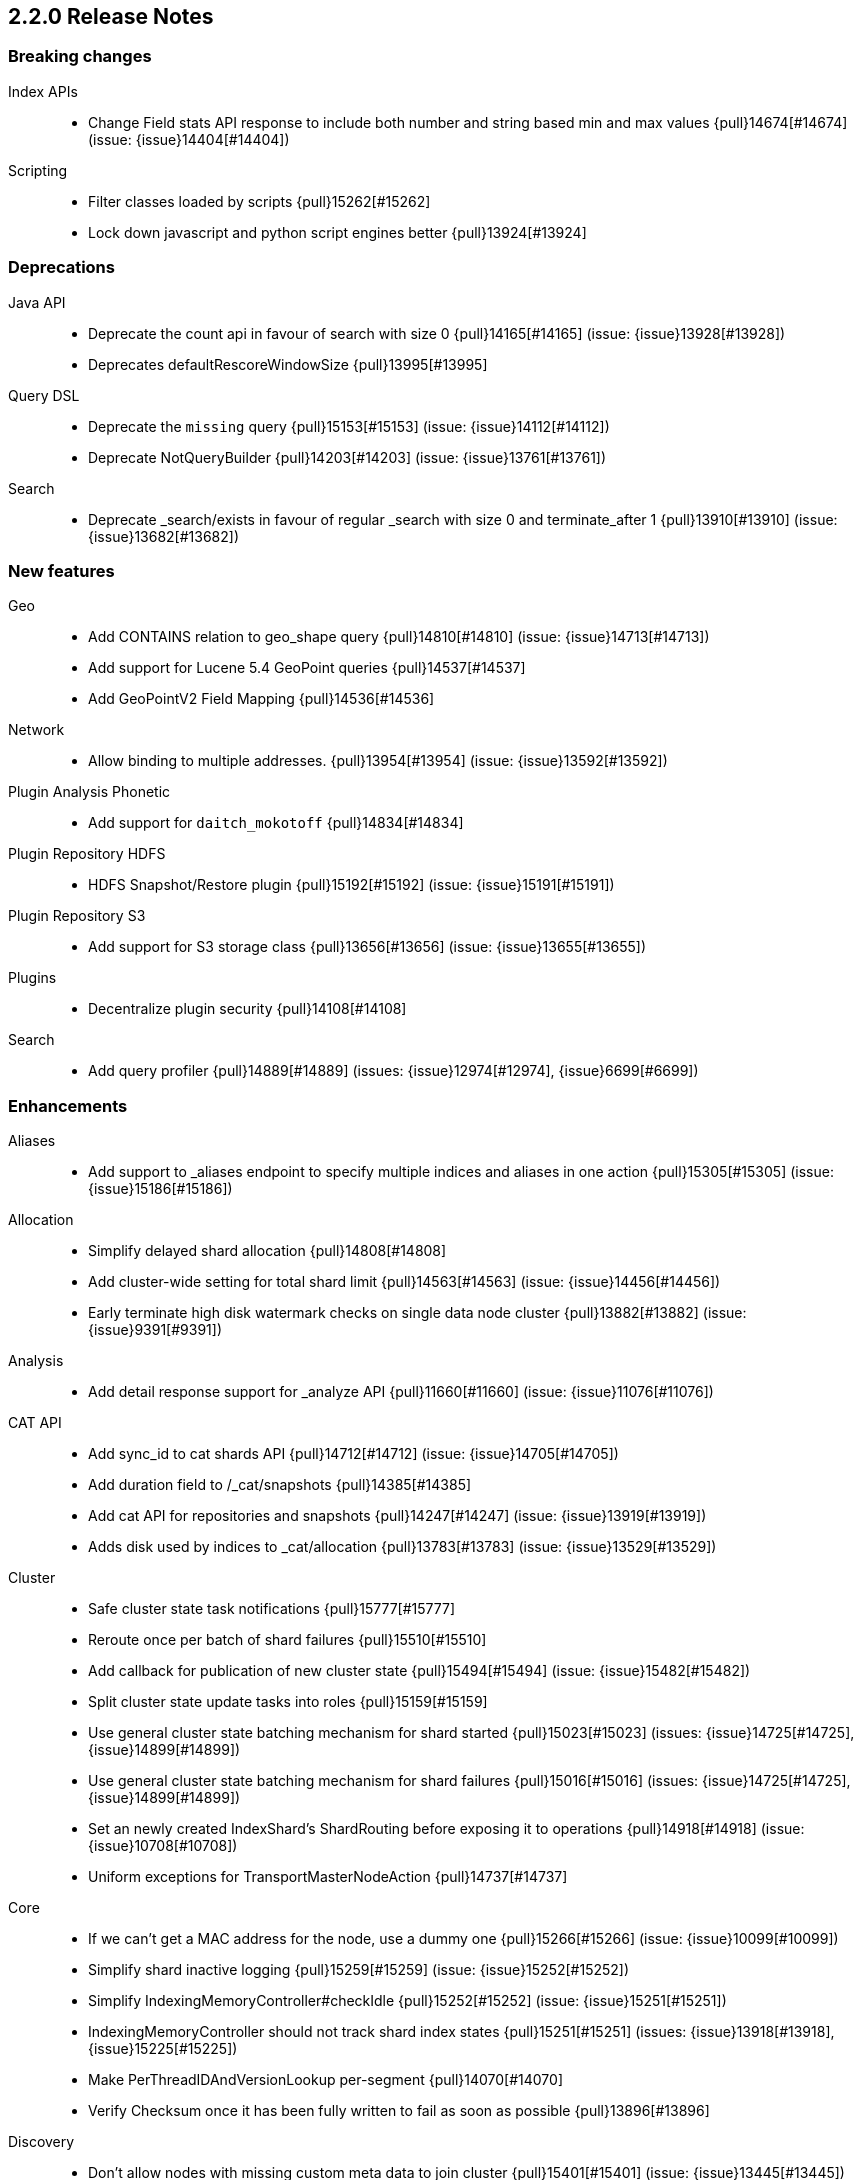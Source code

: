 [[release-notes-2.2.0]]
== 2.2.0 Release Notes

[[breaking-2.2.0]]
[float]
=== Breaking changes

Index APIs::
* Change Field stats API response to include both number and string based min and max values {pull}14674[#14674] (issue: {issue}14404[#14404])

Scripting::
* Filter classes loaded by scripts {pull}15262[#15262]
* Lock down javascript and python script engines better {pull}13924[#13924]



[[deprecation-2.2.0]]
[float]
=== Deprecations

Java API::
* Deprecate the count api in favour of search with size 0 {pull}14165[#14165] (issue: {issue}13928[#13928])
* Deprecates defaultRescoreWindowSize {pull}13995[#13995]

Query DSL::
* Deprecate the `missing` query {pull}15153[#15153] (issue: {issue}14112[#14112])
* Deprecate NotQueryBuilder {pull}14203[#14203] (issue: {issue}13761[#13761])

Search::
* Deprecate _search/exists in favour of regular _search with size 0 and terminate_after 1 {pull}13910[#13910] (issue: {issue}13682[#13682])



[[feature-2.2.0]]
[float]
=== New features

Geo::
* Add CONTAINS relation to geo_shape query {pull}14810[#14810] (issue: {issue}14713[#14713])
* Add support for Lucene 5.4 GeoPoint queries {pull}14537[#14537]
* Add GeoPointV2 Field Mapping {pull}14536[#14536]

Network::
* Allow binding to multiple addresses. {pull}13954[#13954] (issue: {issue}13592[#13592])

Plugin Analysis Phonetic::
* Add support for `daitch_mokotoff` {pull}14834[#14834]

Plugin Repository HDFS::
* HDFS Snapshot/Restore plugin {pull}15192[#15192] (issue: {issue}15191[#15191])

Plugin Repository S3::
* Add support for S3 storage class {pull}13656[#13656] (issue: {issue}13655[#13655])

Plugins::
* Decentralize plugin security {pull}14108[#14108]

Search::
* Add query profiler {pull}14889[#14889] (issues: {issue}12974[#12974], {issue}6699[#6699])



[[enhancement-2.2.0]]
[float]
=== Enhancements

Aliases::
* Add support to _aliases endpoint to specify multiple indices and aliases in one action {pull}15305[#15305] (issue: {issue}15186[#15186])

Allocation::
* Simplify delayed shard allocation {pull}14808[#14808]
* Add cluster-wide setting for total shard limit {pull}14563[#14563] (issue: {issue}14456[#14456])
* Early terminate high disk watermark checks on single data node cluster {pull}13882[#13882] (issue: {issue}9391[#9391])

Analysis::
* Add detail response support for _analyze API {pull}11660[#11660] (issue: {issue}11076[#11076])

CAT API::
* Add sync_id to cat shards API {pull}14712[#14712] (issue: {issue}14705[#14705])
* Add duration field to /_cat/snapshots {pull}14385[#14385]
* Add cat API for repositories and snapshots {pull}14247[#14247] (issue: {issue}13919[#13919])
* Adds disk used by indices to _cat/allocation {pull}13783[#13783] (issue: {issue}13529[#13529])

Cluster::
* Safe cluster state task notifications {pull}15777[#15777]
* Reroute once per batch of shard failures {pull}15510[#15510]
* Add callback for publication of new cluster state {pull}15494[#15494] (issue: {issue}15482[#15482])
* Split cluster state update tasks into roles {pull}15159[#15159]
* Use general cluster state batching mechanism for shard started {pull}15023[#15023] (issues: {issue}14725[#14725], {issue}14899[#14899])
* Use general cluster state batching mechanism for shard failures {pull}15016[#15016] (issues: {issue}14725[#14725], {issue}14899[#14899])
* Set an newly created IndexShard's ShardRouting before exposing it to operations {pull}14918[#14918] (issue: {issue}10708[#10708])
* Uniform exceptions for TransportMasterNodeAction {pull}14737[#14737]

Core::
* If we can't get a MAC address for the node, use a dummy one {pull}15266[#15266] (issue: {issue}10099[#10099])
* Simplify shard inactive logging {pull}15259[#15259] (issue: {issue}15252[#15252])
* Simplify IndexingMemoryController#checkIdle {pull}15252[#15252] (issue: {issue}15251[#15251])
* IndexingMemoryController should not track shard index states {pull}15251[#15251] (issues: {issue}13918[#13918], {issue}15225[#15225])
* Make PerThreadIDAndVersionLookup per-segment {pull}14070[#14070]
* Verify Checksum once it has been fully written to fail as soon as possible {pull}13896[#13896]

Discovery::
* Don't allow nodes with missing custom meta data to join cluster {pull}15401[#15401] (issue: {issue}13445[#13445])

Exceptions::
* Deduplicate cause if already contained in shard failures {pull}14432[#14432]
* Give a better exception when running from freebsd jail without enforce_statfs=1 {pull}14135[#14135] (issue: {issue}12018[#12018])
* Make root_cause of field conflicts more obvious {pull}13976[#13976] (issue: {issue}12839[#12839])

Fielddata::
* Update GeoPoint FieldData for GeoPointV2 {pull}14345[#14345]

Geo::
* Geo: Fix toString() in GeoDistanceRangeQuery and GeoPolygonQuery {pull}15026[#15026]
* Enable GeoPointV2 with backward compatibility testing {pull}14667[#14667] (issues: {issue}10761[#10761], {issue}11159[#11159], {issue}9859[#9859])
* Refactor Geo utilities to Lucene 5.4 {pull}14339[#14339]

Index APIs::
* Add option to disable closing indices {pull}14169[#14169] (issue: {issue}14168[#14168])

Index Templates::
* Disallow index template pattern to be the same as an alias name {pull}15184[#15184] (issue: {issue}14842[#14842])

Internal::
* Simplify the Text API. {pull}15511[#15511]
* Simpler using compressed oops flag representation {pull}15509[#15509] (issue: {issue}15489[#15489])
* Info on compressed ordinary object pointers {pull}15489[#15489] (issues: {issue}13187[#13187], {issue}455[#455])
* Explicitly log cluster state update failures {pull}15428[#15428] (issues: {issue}14899[#14899], {issue}15016[#15016], {issue}15023[#15023])
* Use transport service to handle RetryOnReplicaException to execute replica action on the current node {pull}15363[#15363]
* Make IndexShard operation be more explicit about whether they are expected to run on a primary or replica {pull}15282[#15282]
* Avoid trace logging allocations in TransportBroadcastByNodeAction {pull}15221[#15221]
* Only trace log shard not available exceptions {pull}14950[#14950] (issue: {issue}14927[#14927])
* Transport options should be immutable {pull}14760[#14760]
* Fix dangling comma in ClusterBlock#toString {pull}14483[#14483]
* Improve some logging around master election and cluster state {pull}14481[#14481]
* Add System#exit(), Runtime#exit() and Runtime#halt() to forbidden APIs {pull}14473[#14473] (issue: {issue}12596[#12596])
* Simplify XContent detection. {pull}14472[#14472]
* Add threadgroup isolation. {pull}14353[#14353]
* Cleanup plugin security {pull}14311[#14311]
* Add workaround for JDK-8014008 {pull}14274[#14274]
* Refactor retry logic for TransportMasterNodeAction {pull}14222[#14222]
* Remove MetaDataSerivce and it's semaphores {pull}14159[#14159] (issue: {issue}1296[#1296])
* Cleanup IndexMetaData {pull}14119[#14119]
* TransportNodesAction shouldn't hold on to cluster state {pull}13948[#13948]
* Add SpecialPermission to guard exceptions to security policy. {pull}13854[#13854]
* Clean up scripting permissions. {pull}13844[#13844]
* Factor groovy out of core into lang-groovy {pull}13834[#13834] (issue: {issue}13725[#13725])
* Factor expressions scripts out to lang-expression plugin {pull}13726[#13726] (issue: {issue}13725[#13725])

Java API::
* TransportClient: Add exception when using plugin.types, to help migration to addPlugin {pull}15943[#15943] (issue: {issue}15693[#15693])
* Align handling of interrupts in BulkProcessor {pull}15527[#15527] (issue: {issue}14833[#14833])
* BulkProcessor backs off exponentially by default {pull}15513[#15513] (issue: {issue}14829[#14829])
* Add java API for synced flush {pull}15396[#15396] (issue: {issue}12812[#12812])
* Allow to get and set ttl as a time value/string {pull}15239[#15239] (issue: {issue}15047[#15047])
* Reject refresh usage in bulk items when using and fix NPE when no source {pull}15082[#15082] (issue: {issue}7361[#7361])
* BulkProcessor retries after request handling has been rejected due to a full thread pool {pull}14829[#14829] (issue: {issue}14620[#14620])

Logging::
* Add circuit breaker name to logging package {pull}14661[#14661]
* Log cluster health status changes {pull}14557[#14557] (issue: {issue}11657[#11657])
* Map log-level 'trace' to JDK-Level 'FINEST' {pull}14234[#14234]

Mapping::
* Make mapping serialization more robust. {pull}15480[#15480]
* Make mappings immutable. {pull}15313[#15313] (issue: {issue}9365[#9365])
* Make MappedFieldType.checkTypeName part of MappedFieldType.checkCompatibility. {pull}15245[#15245]
* throw exception if a copy_to is within a multi field {pull}15213[#15213] (issues: {issue}10802[#10802], {issue}14946[#14946])
* Register field mappers at the node level. {pull}14896[#14896] (issue: {issue}14828[#14828])

Network::
* only allow code to bind to the user's configured port numbers/ranges {pull}14549[#14549]
* Port of publishAddress should match port of corresponding boundAddress {pull}14535[#14535] (issues: {issue}14503[#14503], {issue}14513[#14513], {issue}14514[#14514])

Packaging::
* Default standard output to the journal in systemd {pull}16159[#16159] (issues: {issue}15315[#15315], {issue}16134[#16134])
* Use egrep instead of grep -E for Solaris {pull}15755[#15755] (issue: {issue}15628[#15628])
* punch thru symlinks when loading plugins/modules {pull}15311[#15311]
* set ActiveProcessLimit=1 on windows {pull}15055[#15055]
* set RLIMIT_NPROC = 0 on bsd/os X systems. {pull}15039[#15039]
* Drop ability to execute on Solaris {pull}14200[#14200]
* Packaging: change permissions/ownership of config dir {pull}14017[#14017] (issue: {issue}11016[#11016])
* Release: Fix package repo path to only consist of major version {pull}13971[#13971] (issue: {issue}12493[#12493])
* Nuke ES_CLASSPATH appending, JarHell fail on empty classpath elements {pull}13880[#13880] (issues: {issue}13812[#13812], {issue}13864[#13864])
* Get lang-javascript, lang-python, securemock ready for script refactoring {pull}13695[#13695]
* Remove some bogus permissions only needed for tests. {pull}13620[#13620]
* Remove java.lang.reflect.ReflectPermission "suppressAccessChecks" {pull}13603[#13603]

Plugin Cloud AWS::
* Add support for proxy authentication for s3 and ec2 {pull}15352[#15352] (issues: {issue}15268[#15268], {issue}15293[#15293])

Plugin Cloud Azure::
* Add timeout settings (default to 5 minutes) {pull}15950[#15950] (issues: {issue}14277[#14277], {issue}15080[#15080])
* Add support for secondary azure storage account {pull}13779[#13779] (issue: {issue}13228[#13228])

Plugin Cloud GCE::
* Adding backoff from retries on GCE errors {pull}13671[#13671] (issue: {issue}13460[#13460])
* Add `_gce_` network host setting {pull}13612[#13612] (issues: {issue}13590[#13590], {issue}13605[#13605])

Plugin Discovery EC2::
* Add ap-northeast-2 (seoul) endpoints for EC2 discovery and S3 snapshots {pull}16167[#16167] (issue: {issue}16166[#16166])
* Adding US-Gov-West {pull}14358[#14358]
* Improved building of disco nodes {pull}14155[#14155]

Plugin Mapper Attachment::
* Backport mapper-attachments plugin to 2.x {pull}14902[#14902]

Plugin Repository S3::
* Add aws canned acl {pull}14297[#14297] (issue: {issue}14103[#14103])

Plugins::
* Expose http.type setting, and collapse al(most all) modules relating to transport/http {pull}15434[#15434] (issue: {issue}14148[#14148])
* Ban RuntimePermission("getClassLoader") {pull}15253[#15253]
* Add nicer error message when a plugin descriptor is missing {pull}15200[#15200] (issue: {issue}15197[#15197])
* Don't be lenient in PluginService#processModule(Module) {pull}14306[#14306]
* Check "plugin already installed" before jar hell check. {pull}14207[#14207] (issue: {issue}14205[#14205])
* Plugin script to set proper plugin bin dir attributes {pull}14088[#14088] (issue: {issue}11016[#11016])
* Plugin script to set proper plugin config dir attributes {pull}14048[#14048] (issue: {issue}11016[#11016])

Query DSL::
* Allow CIDR notation in query string query {pull}14773[#14773] (issue: {issue}7464[#7464])

REST::
* Make XContentGenerator.writeRaw* safer. {pull}15358[#15358]
* Filter path refactoring {pull}14390[#14390] (issues: {issue}10980[#10980], {issue}11560[#11560], {issue}13344[#13344])

Recovery::
* Handle cancel exceptions on recovery target if the cancel comes from the source {pull}15309[#15309]
* Decouple routing and primary operation logic in TransportReplicationAction {pull}14852[#14852]

Scripting::
* Add property permissions so groovy scripts can serialize json {pull}14500[#14500] (issue: {issue}14488[#14488])
* Remove ScriptEngineService.unwrap. {pull}13958[#13958]
* Remove ScriptEngineService.execute. {pull}13956[#13956]

Search::
* Support * wildcard to retrieve stored fields in the 'fields' option {pull}15119[#15119] (issues: {issue}10783[#10783], {issue}14489[#14489])
* Caching Weight wrappers should propagate the BulkScorer. {pull}14317[#14317]
* fix numerical issue in function score query {pull}14085[#14085]

Snapshot/Restore::
* Support wildcards for getting repositories and snapshots {pull}15151[#15151] (issue: {issue}4758[#4758])
* Add ignore_unavailable parameter to skip unavailable snapshot {pull}14471[#14471] (issue: {issue}13887[#13887])

Stats::
* Add system CPU percent to OS stats {pull}15302[#15302]
* Pull Fields instance once from LeafReader in completion stats {pull}15090[#15090] (issue: {issue}6593[#6593])
* Add os.allocated_processors stats {pull}14409[#14409] (issue: {issue}13917[#13917])

Top Hits::
* Put method addField on TopHitsBuilder {pull}14597[#14597] (issue: {issue}12962[#12962])

Translog::
* Check for tragic event on all kinds of exceptions not only ACE and IOException {pull}15535[#15535]

Tribe Node::
* Tribe nodes should apply cluster state updates in batches {pull}14993[#14993] (issues: {issue}14725[#14725], {issue}14899[#14899])



[[bug-2.2.0]]
[float]
=== Bug fixes

Aggregations::
* Filter(s) aggregation should create weights only once. {pull}15998[#15998]
* Make `missing` on terms aggs work with all execution modes. {pull}15746[#15746] (issue: {issue}14882[#14882])
* Run pipeline aggregations for empty buckets added in the Range Aggregation {pull}15519[#15519] (issue: {issue}15471[#15471])
* [Children agg] fix bug that prevented all child docs from being evaluated {pull}15457[#15457]
* Correct typo in class name of StatsAggregator {pull}15321[#15321] (issue: {issue}14730[#14730])
* Fix significant terms reduce for long terms {pull}14948[#14948] (issue: {issue}13522[#13522])
* Pass extended bounds into HistogramAggregator when creating an unmapped aggregator {pull}14742[#14742] (issue: {issue}14735[#14735])
* Added correct generic type parameter on ScriptedMetricBuilder {pull}14018[#14018] (issue: {issue}13986[#13986])

Aliases::
* Check lenient_expand_open after aliases have been resolved {pull}15882[#15882] (issue: {issue}13278[#13278])

Allocation::
* Prevent peer recovery from node with older version {pull}15775[#15775]
* Fix calculation of next delay for delayed shard allocation {pull}14765[#14765]
* Take ignored unallocated shards into account when making allocation decision {pull}14678[#14678] (issue: {issue}14670[#14670])
* Only allow rebalance operations to run if all shard store data is available {pull}14591[#14591] (issue: {issue}14387[#14387])
* Delayed allocation can miss a reroute {pull}14494[#14494] (issues: {issue}14010[#14010], {issue}14011[#14011], {issue}14445[#14445])
* Check rebalancing constraints when shards are moved from a node they can no longer remain on {pull}14259[#14259] (issue: {issue}14057[#14057])

Bulk::
* Do not release unacquired semaphore {pull}14909[#14909] (issue: {issue}14908[#14908])

CAT API::
* Properly set indices and indicesOptions on subrequest made by /_cat/indices {pull}14360[#14360]

CRUD::
* Throw exception if content type could not be determined in Update API {pull}15904[#15904] (issue: {issue}15822[#15822])

Cluster::
* Only fail the relocation target when a replication request on it fails {pull}15791[#15791] (issue: {issue}15790[#15790])
* Handle shards assigned to nodes that are not in the cluster state {pull}14586[#14586] (issue: {issue}14584[#14584])
* Bulk cluster state updates on index deletion {pull}11258[#11258] (issue: {issue}7295[#7295])

Core::
* BitSetFilterCache duplicates its content. {pull}15836[#15836] (issue: {issue}15820[#15820])
* Limit the max size of bulk and index thread pools to bounded number of processors {pull}15585[#15585] (issue: {issue}15582[#15582])
* AllTermQuery's scorer should skip segments that never saw the requested term {pull}15506[#15506]
* Include root-cause exception when we fail to change shard's index buffer {pull}14867[#14867]
* Restore thread interrupt flag after an InterruptedException {pull}14799[#14799] (issue: {issue}14798[#14798])
* Use fresh index settings instead of relying on @IndexSettings {pull}14578[#14578] (issue: {issue}14319[#14319])
* Record all bytes of the checksum in VerifyingIndexOutput {pull}13923[#13923] (issues: {issue}13848[#13848], {issue}13896[#13896])
* When shard becomes active again, immediately increase its indexing buffer {pull}13918[#13918] (issue: {issue}13802[#13802])
* Close TokenStream in finally clause {pull}13870[#13870] (issue: {issue}11947[#11947])

Engine::
* Never wrap searcher for internal engine operations {pull}14071[#14071]

Exceptions::
* Fix ensureNodesAreAvailable's error message {pull}14007[#14007] (issue: {issue}13957[#13957])

Fielddata::
* Don't cache top level field data for fields that don't exist {pull}14693[#14693]

Geo::
* Geo: Allow numeric parameters enclosed in quotes for 'geohash_grid' aggregation {pull}14440[#14440] (issue: {issue}13132[#13132])

Highlighting::
* Fix spans extraction to not also include individual terms. {pull}15516[#15516] (issues: {issue}13239[#13239], {issue}15291[#15291])

Index APIs::
* Field stats: Index constraints should remove indices in the response if the field to evaluate is empty {pull}14868[#14868]
* Field stats: Fix NPE for index constraint on empty index {pull}14841[#14841]
* Field stats: Added `format` option for index constraints {pull}14823[#14823] (issue: {issue}14804[#14804])
* Restore previous optimize transport action name for bw comp {pull}14221[#14221] (issue: {issue}13778[#13778])
* Forbid index name `.` and `..` {pull}13862[#13862] (issue: {issue}13858[#13858])

Internal::
* Log uncaught exceptions from scheduled once tasks {pull}15824[#15824] (issue: {issue}15814[#15814])
* Make sure the remaining delay of unassigned shard is updated with every reroute {pull}14890[#14890] (issue: {issue}14808[#14808])
* Throw a meaningful error when loading metadata and an alias and index have the same name {pull}14842[#14842] (issue: {issue}14706[#14706])
* fixup issues with 32-bit jvm {pull}14609[#14609]
* Failure to update the cluster state with the recovered state should make sure it will be recovered later {pull}14485[#14485]
* Properly bind ClassSet extensions as singletons {pull}14232[#14232] (issue: {issue}14194[#14194])
* Streamline top level reader close listeners and forbid general usage {pull}14084[#14084]
* Gateway: a race condition can prevent the initial cluster state from being recovered {pull}13997[#13997]
* Verify actually written checksum in VerifyingIndexOutput {pull}13848[#13848]
* Remove all setAccessible in tests and forbid {pull}13539[#13539]
* Remove easy uses of setAccessible in tests. {pull}13537[#13537]
* Ban setAccessible from core code, restore monitoring stats under java 9 {pull}13531[#13531] (issue: {issue}13527[#13527])

Logging::
* Settings in log config file should not overwrite custom parameters {pull}13934[#13934]
* Plugin cli tool should not create empty log files {pull}13933[#13933]

Mapping::
* Fix MapperService#searchFilter(...) {pull}15923[#15923] (issue: {issue}15757[#15757])
* Fix initial sizing of BytesStreamOutput. {pull}15864[#15864] (issue: {issue}15789[#15789])
* MetaDataMappingService should call MapperService.merge with the original mapping update. {pull}15508[#15508]
* Fix copy_to when the target is a dynamic object field. {pull}15385[#15385] (issue: {issue}11237[#11237])
* Only text fields should accept analyzer and term vector settings. {pull}15308[#15308]
* Mapper parsers should not check for a `tokenized` property. {pull}15289[#15289]
* Validate that fields are defined only once. {pull}15243[#15243] (issue: {issue}15057[#15057])
* Check mapping compatibility up-front. {pull}15175[#15175] (issue: {issue}15049[#15049])
* Don't treat _default_ as a regular type. {pull}15156[#15156] (issue: {issue}15049[#15049])
* Don't ignore mapping merge failures. {pull}15144[#15144] (issue: {issue}15049[#15049])
* Treat mappings at an index-level feature. {pull}15142[#15142]
* Multi field names may not contain dots {pull}15118[#15118] (issue: {issue}14957[#14957])
* Mapping: Allows upgrade of indexes with only search_analyzer specified {pull}14677[#14677] (issue: {issue}14383[#14383])

Packaging::
* Fix Windows service installation failure {pull}15549[#15549] (issue: {issue}15349[#15349])
* fix command line options for windows bat file {pull}15320[#15320] (issues: {issue}15284[#15284], {issue}16086[#16086])
* Handle system policy correctly {pull}14704[#14704] (issue: {issue}14690[#14690])
* Startup script exit status should catch daemonized startup failures {pull}14170[#14170] (issue: {issue}14163[#14163])

Plugin Cloud AWS::
* Discovery-ec2 plugin should check `discovery.type` {pull}13814[#13814] (issues: {issue}13581[#13581], {issue}13809[#13809])

Plugin Delete By Query::
* Fix Delete-by-Query with Shield {pull}14658[#14658] (issue: {issue}14527[#14527])
* Delete by query to not wrap the inner query into an additional query element {pull}14302[#14302] (issue: {issue}13326[#13326])

Plugin Mapper Attachment::
* Fix toXContent() for mapper attachments field {pull}15110[#15110]

Plugin Repository S3::
* Hack around aws security hole of accessing sun.security.ssl, s3 repository works on java 9 again {pull}13538[#13538] (issue: {issue}432[#432])

Plugins::
* Fix plugin list command error message {pull}14288[#14288] (issue: {issue}14287[#14287])
* Parse Java system properties in plugin.bat {pull}13989[#13989] (issue: {issue}13616[#13616])
* PluginManager: Dont leave leftover files on unsuccessful installs {pull}12851[#12851] (issue: {issue}12749[#12749])
* Fix HTML response during redirection {pull}11374[#11374] (issue: {issue}11370[#11370])

Query DSL::
* Fix FunctionScore equals/hashCode to include minScore and friends {pull}15676[#15676]
* Min should match greater than the number of optional clauses should return no result {pull}15571[#15571] (issue: {issue}15521[#15521])
* Return a better exception message when `regexp` query is used on a numeric field {pull}14910[#14910] (issue: {issue}14782[#14782])

REST::
* Throw exception when trying to write map with null keys {pull}15479[#15479] (issue: {issue}14346[#14346])
* XContentFactory.xContentType: allow for possible UTF-8 BOM for JSON XContentType {pull}14611[#14611] (issue: {issue}14442[#14442])
* Restore support for escaped '/' as part of document id {pull}14216[#14216] (issues: {issue}13665[#13665], {issue}13691[#13691], {issue}14177[#14177])
* Add missing REST spec for `detect_noop` {pull}14004[#14004]
* Expose nodes operation timeout in REST API {pull}13981[#13981]
* Ensure XContent is consistent across platforms {pull}13816[#13816]

Recovery::
* sync translog to disk after recovery from primary {pull}15832[#15832]
* CancellableThreads should also treat ThreadInterruptedException as InterruptedException {pull}15318[#15318]

Scripting::
* Security permissions for Groovy closures {pull}16196[#16196] (issues: {issue}16194[#16194], {issue}248[#248])

Search::
* Fix NPE when a segment with an empty cache gets closed. {pull}15202[#15202] (issue: {issue}15043[#15043])
* Fix the quotes in the explain message for a script score function without parameters {pull}11398[#11398]

Settings::
* TransportClient should use updated setting for initialization of modules and service {pull}16095[#16095]

Shadow Replicas::
* Don't pull translog from shadow engine {pull}14000[#14000] (issue: {issue}12730[#12730])

Snapshot/Restore::
* Snapshot restore and index creates should keep index settings and cluster blocks in sync {pull}13931[#13931] (issue: {issue}13213[#13213])
* Snapshot restore operations throttle more than specified {pull}13828[#13828] (issue: {issue}6018[#6018])
* Fix blob size in writeBlob() method {pull}13574[#13574] (issue: {issue}13434[#13434])

Stats::
* Fix calculation of age of pending tasks {pull}15995[#15995] (issue: {issue}15988[#15988])
* serialize os name, arch and version too {pull}15454[#15454] (issue: {issue}15422[#15422])
* Add extra validation into `cluster/stats` {pull}14699[#14699] (issue: {issue}7390[#7390])
* Omit current* stats for OldShardStats {pull}13801[#13801] (issue: {issue}13386[#13386])

Translog::
* Make sure IndexShard is active during recovery so it gets its fair share of the indexing buffer {pull}16209[#16209] (issue: {issue}16206[#16206])
* Avoid circular reference in exception {pull}15952[#15952] (issue: {issue}15941[#15941])
* Initialize translog before scheduling the sync to disk {pull}15881[#15881]
* Translog base flushes can be disabled after replication relocation or slow recovery {pull}15830[#15830] (issues: {issue}10624[#10624], {issue}15814[#15814])
* Catch tragic even inside the checkpoint method rather than on the caller side {pull}15825[#15825]
* Never delete translog-N.tlog file when creation fails {pull}15788[#15788]
* Close recovered translog readers if createWriter fails {pull}15762[#15762] (issue: {issue}15754[#15754])
* Fail and close translog hard if writing to disk fails {pull}15420[#15420] (issue: {issue}15333[#15333])
* Prevent writing to closed channel if translog is already closed {pull}15012[#15012] (issue: {issue}14866[#14866])
* Don't delete temp recovered checkpoint file if it was renamed {pull}14872[#14872] (issue: {issue}14695[#14695])
* Translog recovery can repeatedly fail if we run out of disk {pull}14695[#14695]

Tribe Node::
* Tribe node: pass path.conf to inner tribe clients {pull}16258[#16258] (issue: {issue}16253[#16253])
* Fix tribe node to load config file for internal client nodes {pull}15300[#15300] (issues: {issue}13383[#13383], {issue}14573[#14573])



[[regression-2.2.0]]
[float]
=== Regressions

Analysis::
* Add PathHierarchy type back to path_hierarchy tokenizer for backward compatibility with 1.x {pull}15785[#15785] (issue: {issue}15756[#15756])

Internal::
* Deduplicate concrete indices after indices resolution {pull}14316[#14316] (issues: {issue}11258[#11258], {issue}12058[#12058])

Plugin Cloud Azure::
* Filter cloud azure credentials {pull}14863[#14863] (issues: {issue}13779[#13779], {issue}14843[#14843])

Query DSL::
* RangeQueryParser should accept `_name` in inner field {pull}15394[#15394] (issue: {issue}15306[#15306])



[[upgrade-2.2.0]]
[float]
=== Upgrades

Core::
* Upgrade to lucene-5.4.1. {pull}16160[#16160]
* Upgrade to lucene-5.4.0. {pull}15477[#15477]
* Upgrade Lucene to 5.4.0-snapshot-1715952 {pull}14951[#14951]
* Upgrade Lucene to 5.4.0-snapshot-1714615 {pull}14784[#14784]
* Upgrade to lucene-5.4.0-snapshot-1712973. {pull}14619[#14619]
* update to lucene-5.4.x-snapshot-1711508 {pull}14398[#14398]
* Upgrade to lucene-5.4-snapshot-1710880. {pull}14320[#14320]
* Upgrade to lucene-5.4-snapshot-1708254. {pull}14074[#14074]
* upgrade lucene to r1702265 {pull}13439[#13439]
* Upgrade master to lucene 5.4-snapshot r1701068 {pull}13324[#13324]

Geo::
* Update to spatial4j 0.5 for correct Multi-Geometry {pull}14269[#14269] (issue: {issue}9904[#9904])

Network::
* Upgrade Netty to 3.10.5.final {pull}14105[#14105]

Plugin Discovery Azure::
* Update Azure Service Management API to 0.9.0 {pull}15232[#15232] (issue: {issue}15209[#15209])

Plugin Discovery EC2::
* Upgrade to aws 1.10.33 {pull}14672[#14672]

Plugin Lang JS::
* upgrade rhino for plugins/lang-javascript {pull}14466[#14466]



